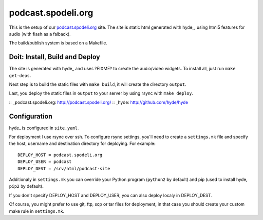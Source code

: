 ===================
podcast.spodeli.org
===================

This is the setup of our podcast.spodeli.org_ site. The site is static html
generated with hyde_, using html5 features for audio (with flash as a falback).

The build/publish system is based on a Makefile.



Doit: Install, Build and Deploy
===============================

The site is generated with hyde_ and uses ?FIXME? to create the audio/video
widgets. To install all, just run ``make get-deps``.

Next step is to build the static files with ``make build``, it will create the directory
``output``.

Last, you deploy the static files in ``output`` to your server by using rsync with ``make deploy``.


:: _podcast.spodeli.org: http://podcast.spodeli.org/
:: _hyde: http://github.com/hyde/hyde



Configuration
=============

hyde_ is configured in ``site.yaml``.

For deployment I use rsync over ssh. To configure rsync settings, you'll
need to create a ``settings.mk`` file and specify the host, username and destination
directory for deploying. For example::

    DEPLOY_HOST = podcast.spodeli.org
    DEPLOY_USER = podcast
    DEPLOY_DEST = /srv/html/podcast-site

Additionaly in ``settings.mk`` you can override your Python program (``python2`` by default)
and pip (used to install hyde, ``pip2`` by default).

If you don't specify DEPLOY_HOST and DEPLOY_USER, you can also deploy localy in DEPLOY_DEST.

Of course, you might prefer to use git, ftp, scp or tar files for deployment, in that case you
should create your custom make rule in ``settings.mk``.



